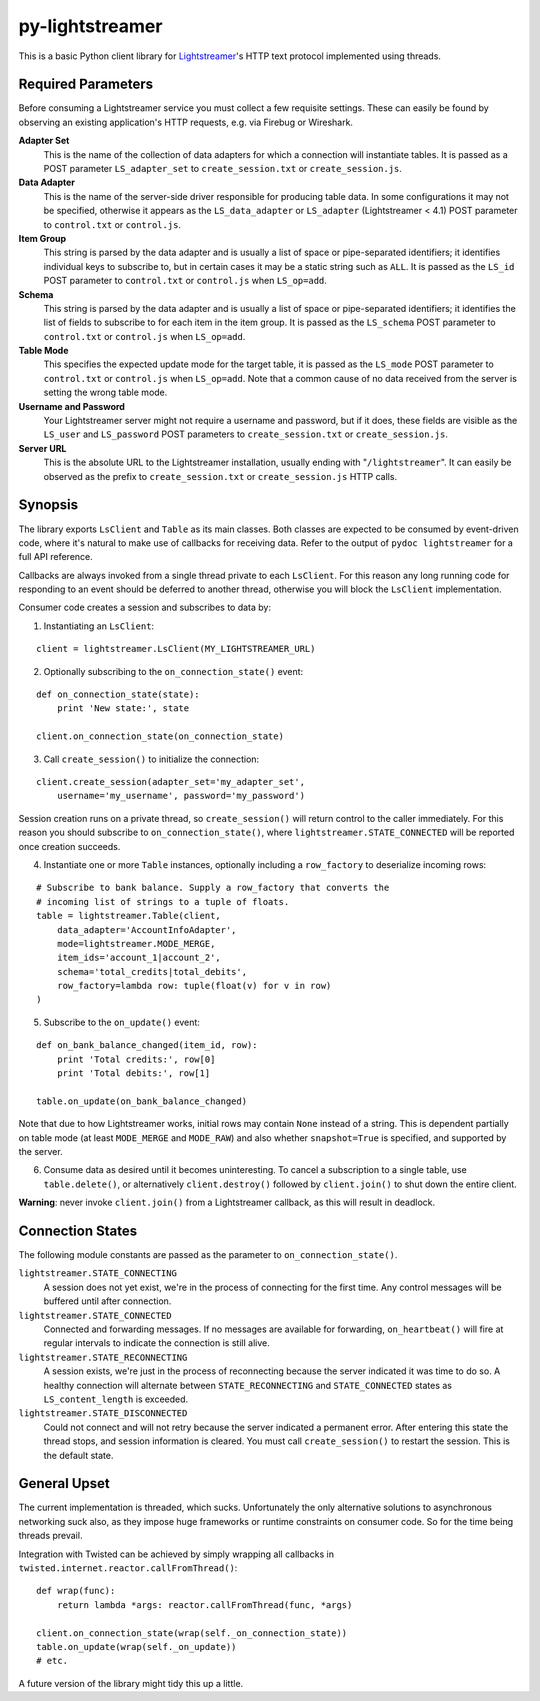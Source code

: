 py-lightstreamer
================

This is a basic Python client library for `Lightstreamer <http://www.lightstreamer.com/>`_'s HTTP text protocol implemented using threads.

Required Parameters
-------------------
Before consuming a Lightstreamer service you must collect a few requisite settings. These can easily be found by observing an existing application's HTTP requests, e.g. via Firebug or Wireshark.

**Adapter Set**
   This is the name of the collection of data adapters for which a connection will instantiate tables. It is passed as a POST parameter ``LS_adapter_set`` to ``create_session.txt`` or ``create_session.js``.

**Data Adapter**
   This is the name of the server-side driver responsible for producing table data. In some configurations it may not be specified, otherwise it appears as the ``LS_data_adapter`` or ``LS_adapter`` (Lightstreamer < 4.1) POST parameter to ``control.txt`` or ``control.js``.

**Item Group**
  This string is parsed by the data adapter and is usually a list of space or pipe-separated identifiers; it identifies individual keys to subscribe to, but in certain cases it may be a static string such as ``ALL``. It is passed as the ``LS_id`` POST parameter to ``control.txt`` or ``control.js`` when ``LS_op=add``.

**Schema**
  This string is parsed by the data adapter and is usually a list of space or pipe-separated identifiers; it identifies the list of fields to subscribe to for each item in the item group. It is passed as the ``LS_schema`` POST parameter to ``control.txt`` or ``control.js`` when ``LS_op=add``.

**Table Mode**
  This specifies the expected update mode for the target table, it is passed as the ``LS_mode`` POST parameter to ``control.txt`` or ``control.js`` when ``LS_op=add``. Note that a common cause of no data received from the server is setting the wrong table mode.

**Username and Password**
  Your Lightstreamer server might not require a username and password, but if it does, these fields are visible as the ``LS_user`` and ``LS_password`` POST parameters to ``create_session.txt`` or ``create_session.js``.


**Server URL**
  This is the absolute URL to the Lightstreamer installation, usually ending with "``/lightstreamer``". It can easily be observed as the prefix to ``create_session.txt`` or ``create_session.js`` HTTP calls.


Synopsis
--------

The library exports ``LsClient`` and ``Table`` as its main classes. Both classes are expected to be consumed by event-driven code, where it's natural to make use of callbacks for receiving data. Refer to the output of ``pydoc lightstreamer`` for a full API reference.

Callbacks are always invoked from a single thread private to each ``LsClient``. For this reason any long running code for responding to an event should be deferred to another thread, otherwise you will block the ``LsClient`` implementation.

Consumer code creates a session and subscribes to data by:

1. Instantiating an ``LsClient``:

::

    client = lightstreamer.LsClient(MY_LIGHTSTREAMER_URL)

2. Optionally subscribing to the ``on_connection_state()`` event:

::

    def on_connection_state(state):
        print 'New state:', state

    client.on_connection_state(on_connection_state)

3. Call ``create_session()`` to initialize the connection:

::

    client.create_session(adapter_set='my_adapter_set',
        username='my_username', password='my_password')

Session creation runs on a private thread, so ``create_session()`` will return control to the caller immediately. For this reason you should subscribe to ``on_connection_state()``, where  ``lightstreamer.STATE_CONNECTED`` will be reported once creation succeeds.

4. Instantiate one or more ``Table`` instances, optionally including a ``row_factory`` to deserialize incoming rows:

::

    # Subscribe to bank balance. Supply a row_factory that converts the
    # incoming list of strings to a tuple of floats.
    table = lightstreamer.Table(client,
        data_adapter='AccountInfoAdapter',
        mode=lightstreamer.MODE_MERGE,
        item_ids='account_1|account_2',
        schema='total_credits|total_debits',
        row_factory=lambda row: tuple(float(v) for v in row)
    )

5. Subscribe to the ``on_update()`` event:

::

    def on_bank_balance_changed(item_id, row):
        print 'Total credits:', row[0]
        print 'Total debits:', row[1]

    table.on_update(on_bank_balance_changed)

Note that due to how Lightstreamer works, initial rows may contain ``None`` instead of a string. This is dependent partially on table mode (at least ``MODE_MERGE`` and ``MODE_RAW``) and also whether ``snapshot=True`` is specified, and supported by the server.


6. Consume data as desired until it becomes uninteresting. To cancel a subscription to a single table, use ``table.delete()``, or alternatively ``client.destroy()`` followed by ``client.join()`` to shut down the entire client.

**Warning**: never invoke ``client.join()`` from a Lightstreamer callback, as this will result in deadlock.



Connection States
-----------------

The following module constants are passed as the parameter to ``on_connection_state()``.

``lightstreamer.STATE_CONNECTING``
  A session does not yet exist, we're in the process of connecting for the first time. Any control messages will be buffered until after connection.

``lightstreamer.STATE_CONNECTED``
  Connected and forwarding messages. If no messages are available for forwarding, ``on_heartbeat()`` will fire at regular intervals to indicate the connection is still alive.

``lightstreamer.STATE_RECONNECTING``
   A session exists, we're just in the process of reconnecting because the server indicated it was time to do so. A healthy connection will alternate between ``STATE_RECONNECTING`` and ``STATE_CONNECTED`` states as ``LS_content_length`` is exceeded.

``lightstreamer.STATE_DISCONNECTED``
  Could not connect and will not retry because the server indicated a permanent error. After entering this state the thread stops, and session information is cleared. You must call ``create_session()`` to restart the session.  This is the default state.


General Upset
-------------

The current implementation is threaded, which sucks. Unfortunately the only alternative solutions to asynchronous networking suck also, as they impose huge frameworks or runtime constraints on consumer code. So for the time being threads prevail.

Integration with Twisted can be achieved by simply wrapping all callbacks in ``twisted.internet.reactor.callFromThread()``:

::

    def wrap(func):
        return lambda *args: reactor.callFromThread(func, *args)

    client.on_connection_state(wrap(self._on_connection_state))
    table.on_update(wrap(self._on_update))
    # etc.

A future version of the library might tidy this up a little.
